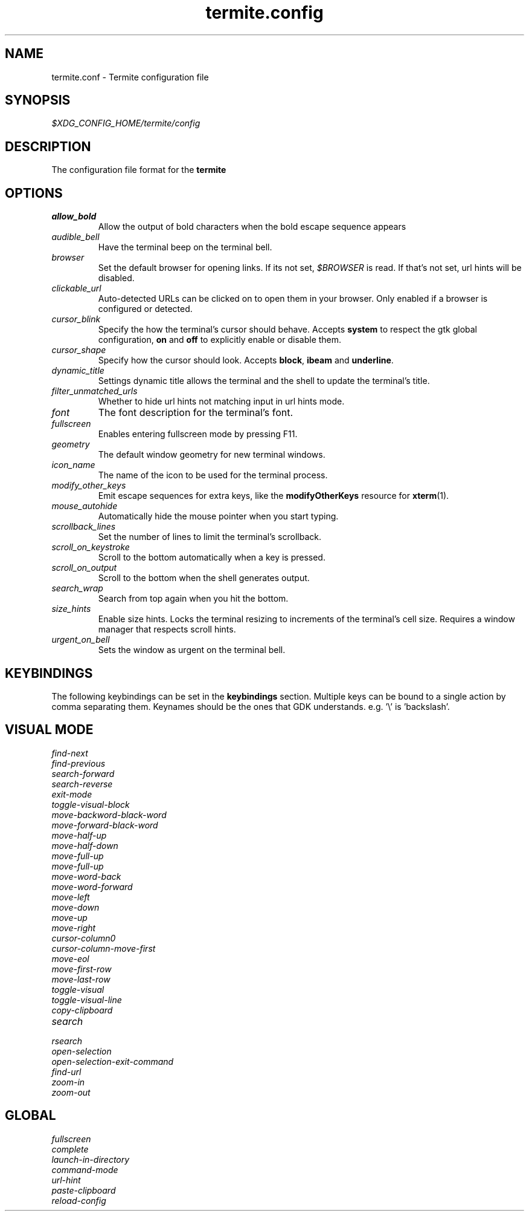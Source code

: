 .TH termite.config 5 "2014-08-24" "termite.config" "Termite Config"
.SH NAME
termite.conf \- Termite configuration file
.SH SYNOPSIS
\fI$XDG_CONFIG_HOME/termite/config\fR
.SH DESCRIPTION
The configuration file format for the \fBtermite\fR
.SH OPTIONS
.PP
.IP \fIallow_bold\fR
Allow the output of bold characters when the bold escape sequence
appears
.IP \fIaudible_bell\fR
Have the terminal beep on the terminal bell.
.IP \fIbrowser\fR
Set the default browser for opening links. If its not set,
\fI$BROWSER\fR is read. If that's not set, url hints will be disabled.
.IP \fIclickable_url\fR
Auto-detected URLs can be clicked on to open them in your browser. Only
enabled if a browser is configured or detected.
.IP \fIcursor_blink\fR
Specify the how the terminal's cursor should behave. Accepts
\fBsystem\fR to respect the gtk global configuration, \fBon\fR and
\fBoff\fR to explicitly enable or disable them.
.IP \fIcursor_shape\fR
Specify how the cursor should look. Accepts \fBblock\fR, \fBibeam\fR and
\fBunderline\fR.
.IP \fIdynamic_title\fR
Settings dynamic title allows the terminal and the shell to update the
terminal's title.
.IP \fIfilter_unmatched_urls\fR
Whether to hide url hints not matching input in url hints mode.
.IP \fIfont\fR
The font description for the terminal's font.
.IP \fIfullscreen\fR
Enables entering fullscreen mode by pressing F11.
.IP \fIgeometry\fR
The default window geometry for new terminal windows.
.IP \fIicon_name\fR
The name of the icon to be used for the terminal process.
.IP \fImodify_other_keys\fR
Emit escape sequences for extra keys, like the \fBmodifyOtherKeys\fR
resource for \fBxterm\fR(1).
.IP \fImouse_autohide\fR
Automatically hide the mouse pointer when you start typing.
.IP \fIscrollback_lines\fR
Set the number of lines to limit the terminal's scrollback.
.IP \fIscroll_on_keystroke\fR
Scroll to the bottom automatically when a key is pressed.
.IP \fIscroll_on_output\fR
Scroll to the bottom when the shell generates output.
.IP \fIsearch_wrap\fR
Search from top again when you hit the bottom.
.IP \fIsize_hints\fR
Enable size hints. Locks the terminal resizing to increments of the
terminal's cell size. Requires a window manager that respects scroll
hints.
.IP \fIurgent_on_bell\fR
Sets the window as urgent on the terminal bell.
.SH KEYBINDINGS
The following keybindings can be set in the \fBkeybindings\fR section.
Multiple keys can be bound to a single action by comma separating them.
Keynames should be the ones that GDK understands. e.g. '\\' is 'backslash'.
.SH VISUAL MODE
.IP \fIfind-next\fR
.IP \fIfind-previous\fR
.IP \fIsearch-forward\fR
.IP \fIsearch-reverse\fR
.IP \fIexit-mode\fR
.IP \fItoggle-visual-block\fR
.IP \fImove-backword-black-word\fR
.IP \fImove-forward-black-word\fR
.IP \fImove-half-up\fR
.IP \fImove-half-down\fR
.IP \fImove-full-up\fR
.IP \fImove-full-up\fR
.IP \fImove-word-back\fR
.IP \fImove-word-forward\fR
.IP \fImove-left\fR
.IP \fImove-down\fR
.IP \fImove-up\fR
.IP \fImove-right\fR
.IP \fIcursor-column0\fR
.IP \fIcursor-column-move-first\fR
.IP \fImove-eol\fR
.IP \fImove-first-row\fR
.IP \fImove-last-row\fR
.IP \fItoggle-visual\fR
.IP \fItoggle-visual-line\fR
.IP \fIcopy-clipboard\fR
.IP \fIsearch\fR
.IP \fIrsearch\fR
.IP \fIopen-selection\fR
.IP \fIopen-selection-exit-command\fR
.IP \fIfind-url\fR
.IP \fIzoom-in\fR
.IP \fIzoom-out\fR
.SH GLOBAL
.IP \fIfullscreen\fR
.IP \fIcomplete\fR
.IP \fIlaunch-in-directory\fR
.IP \fIcommand-mode\fR
.IP \fIurl-hint\fR
.IP \fIpaste-clipboard\fR
.IP \fIreload-config\fR
